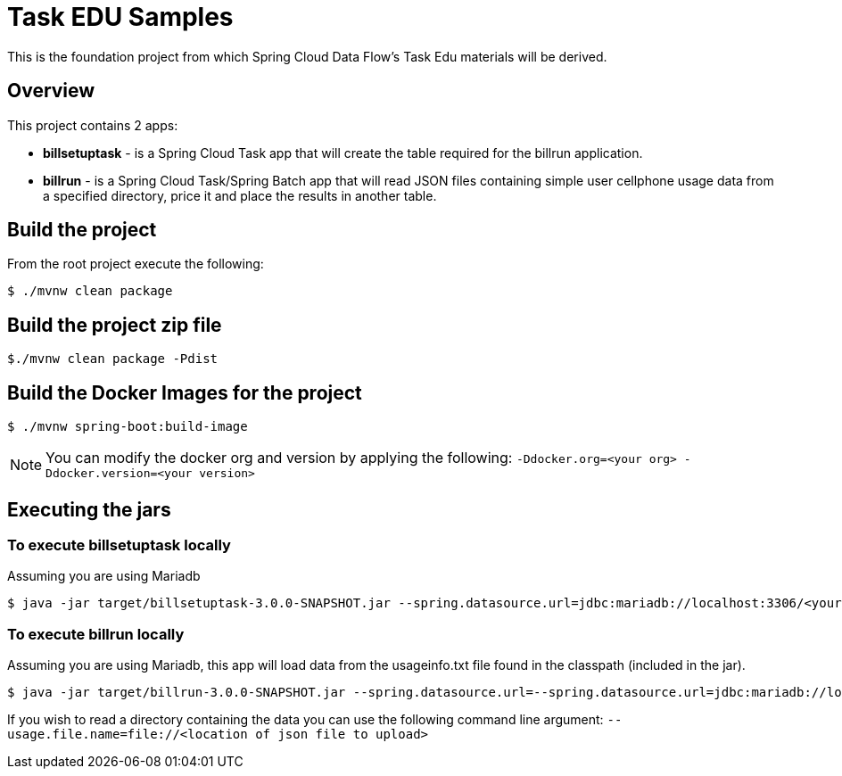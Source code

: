 = Task EDU Samples

This is the foundation project from which Spring Cloud Data Flow's Task Edu materials will be derived.

== Overview
This project contains 2 apps:

* *billsetuptask* - is a Spring Cloud Task app that will create the table required for the billrun application.
* *billrun* - is a Spring Cloud Task/Spring Batch app that will read JSON files containing simple user cellphone usage data from a specified directory, price it and place the results in another table.

== Build the project
From the root project execute the following:
```
$ ./mvnw clean package
```

== Build the project zip file
```
$./mvnw clean package -Pdist
```

== Build the Docker Images for the project
```
$ ./mvnw spring-boot:build-image
```

NOTE: You can modify the docker org and version by applying the following: `-Ddocker.org=<your org> -Ddocker.version=<your version>`

== Executing the jars

=== To execute billsetuptask locally

Assuming you are using Mariadb
```
$ java -jar target/billsetuptask-3.0.0-SNAPSHOT.jar --spring.datasource.url=jdbc:mariadb://localhost:3306/<your database>?useSSL=false --spring.datasource.username=<user> --spring.datasource.password=<password> --spring.datasource.driverClassName=org.mariadb.jdbc.Driver
```

=== To execute billrun locally

Assuming you are using Mariadb, this app will load data from the usageinfo.txt file found in the classpath (included in the jar).
```
$ java -jar target/billrun-3.0.0-SNAPSHOT.jar --spring.datasource.url=--spring.datasource.url=jdbc:mariadb://localhost:3306/<your database>?useSSL=false --spring.datasource.username=<user> --spring.datasource.password=<password> --spring.datasource.driverClassName=org.mariadb.jdbc.Driver
```
If you wish to read a directory containing the data you can use the following command line argument:
`--usage.file.name=file://<location of json file to upload>`


